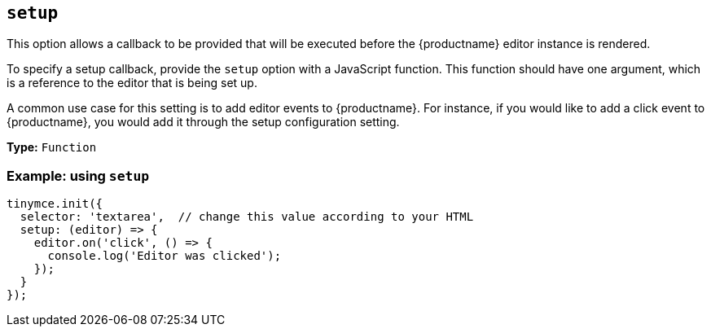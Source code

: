 [[setup]]
== `+setup+`

This option allows a callback to be provided that will be executed before the {productname} editor instance is rendered.

To specify a setup callback, provide the `+setup+` option with a JavaScript function. This function should have one argument, which is a reference to the editor that is being set up.

A common use case for this setting is to add editor events to {productname}. For instance, if you would like to add a click event to {productname}, you would add it through the setup configuration setting.

*Type:* `+Function+`

=== Example: using `+setup+`

[source,js]
----
tinymce.init({
  selector: 'textarea',  // change this value according to your HTML
  setup: (editor) => {
    editor.on('click', () => {
      console.log('Editor was clicked');
    });
  }
});
----
